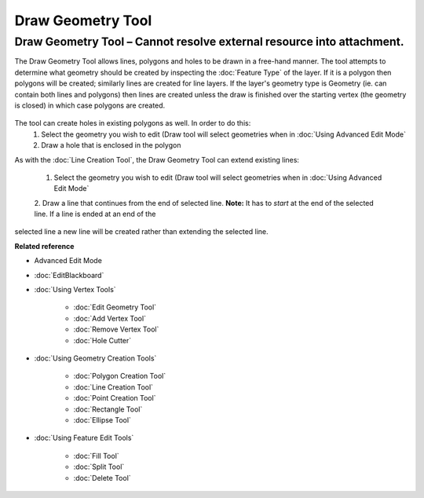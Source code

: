 Draw Geometry Tool
##################

Draw Geometry Tool – Cannot resolve external resource into attachment.
~~~~~~~~~~~~~~~~~~~~~~~~~~~~~~~~~~~~~~~~~~~~~~~~~~~~~~~~~~~~~~~~~~~~~~

The Draw Geometry Tool allows lines, polygons and holes to be drawn in a free-hand manner. The tool
attempts to determine what geometry should be created by inspecting the :doc:`Feature Type` of the layer. If it is a polygon then polygons will be created;
similarly lines are created for line layers. If the layer's geometry type is Geometry (ie. can
contain both lines and polygons) then lines are created unless the draw is finished over the
starting vertex (the geometry is closed) in which case polygons are created.

.. figure:: /images/draw_geometry_tool/drawGeom.png
   :align: center
   :alt: 

The tool can create holes in existing polygons as well. In order to do this:
 1. Select the geometry you wish to edit (Draw tool will select geometries when in :doc:`Using Advanced Edit Mode`
 2. Draw a hole that is enclosed in the polygon

As with the :doc:`Line Creation Tool`, the Draw Geometry Tool can extend
existing lines:
 1. Select the geometry you wish to edit (Draw tool will select geometries when in :doc:`Using Advanced Edit Mode`
 2. Draw a line that continues from the end of selected line.
 **Note:** It has to *start* at the end of the selected line. If a line is ended at an end of the
selected line a new line will be created rather than extending the selected line.

**Related reference**


-  Advanced Edit Mode
* :doc:`EditBlackboard`


* :doc:`Using Vertex Tools`


   * :doc:`Edit Geometry Tool`

   * :doc:`Add Vertex Tool`

   * :doc:`Remove Vertex Tool`

   * :doc:`Hole Cutter`


* :doc:`Using Geometry Creation Tools`


   * :doc:`Polygon Creation Tool`

   * :doc:`Line Creation Tool`

   * :doc:`Point Creation Tool`

   * :doc:`Rectangle Tool`

   * :doc:`Ellipse Tool`


* :doc:`Using Feature Edit Tools`


   * :doc:`Fill Tool`

   * :doc:`Split Tool`

   * :doc:`Delete Tool`



